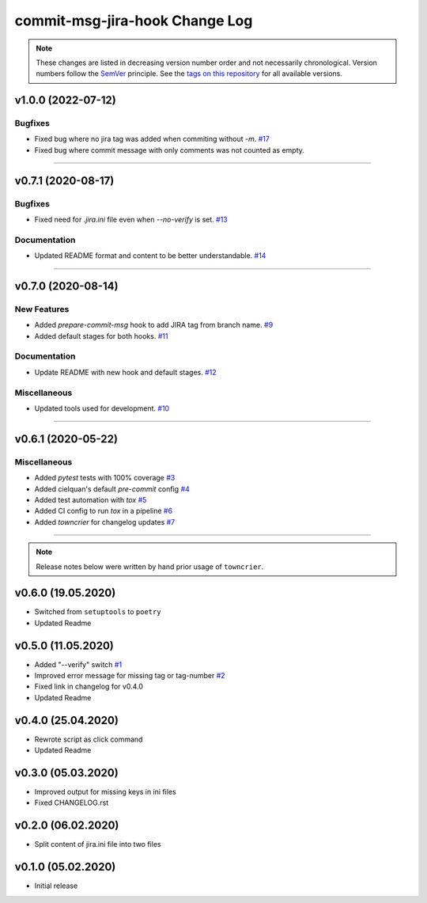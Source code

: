 commit-msg-jira-hook Change Log
===============================
.. note::
  These changes are listed in decreasing version number order and not necessarily chronological.
  Version numbers follow the `SemVer <https://semver.org/>`__ principle.
  See the `tags on this repository <https://github.com/Cielquan/commit-msg-jira-hook/tags>`__ for all available versions.

.. towncrier release notes start

v1.0.0 (2022-07-12)
-------------------

Bugfixes
~~~~~~~~

- Fixed bug where no jira tag was added when commiting without `-m`.
  `#17 <https://github.com/cielquan/commit-msg-jira-hook/issues/17>`_

- Fixed bug where commit message with only comments was not counted as empty.


----


v0.7.1 (2020-08-17)
-------------------

Bugfixes
~~~~~~~~

- Fixed need for `.jira.ini` file even when `--no-verify` is set.
  `#13 <https://github.com/cielquan/commit-msg-jira-hook/issues/13>`_


Documentation
~~~~~~~~~~~~~

- Updated README format and content to be better understandable.
  `#14 <https://github.com/cielquan/commit-msg-jira-hook/issues/14>`_


----


v0.7.0 (2020-08-14)
-------------------

New Features
~~~~~~~~~~~~

- Added `prepare-commit-msg` hook to add JIRA tag from branch name.
  `#9 <https://github.com/cielquan/commit-msg-jira-hook/issues/9>`_
- Added default stages for both hooks.
  `#11 <https://github.com/cielquan/commit-msg-jira-hook/issues/11>`_


Documentation
~~~~~~~~~~~~~

- Update README with new hook and default stages.
  `#12 <https://github.com/cielquan/commit-msg-jira-hook/issues/12>`_


Miscellaneous
~~~~~~~~~~~~~

- Updated tools used for development.
  `#10 <https://github.com/cielquan/commit-msg-jira-hook/issues/10>`_


----


v0.6.1 (2020-05-22)
-------------------

Miscellaneous
~~~~~~~~~~~~~

- Added `pytest` tests with 100% coverage
  `#3 <https://github.com/cielquan/commit-msg-jira-hook/issues/3>`_
- Added cielquan's default `pre-commit` config
  `#4 <https://github.com/cielquan/commit-msg-jira-hook/issues/4>`_
- Added test automation with `tox`
  `#5 <https://github.com/cielquan/commit-msg-jira-hook/issues/5>`_
- Added CI config to run `tox` in a pipeline
  `#6 <https://github.com/cielquan/commit-msg-jira-hook/issues/6>`_
- Added `towncrier` for changelog updates
  `#7 <https://github.com/cielquan/commit-msg-jira-hook/issues/7>`_


----


.. note::
    Release notes below were written by hand prior usage of ``towncrier``.


v0.6.0 (19.05.2020)
-------------------

- Switched from ``setuptools`` to ``poetry``
- Updated Readme


v0.5.0 (11.05.2020)
-------------------

- Added "--verify" switch
  `#1 <https://github.com/Cielquan/commit-msg-jira-hook/issues/1>`_
- Improved error message for missing tag or tag-number
  `#2 <https://github.com/Cielquan/commit-msg-jira-hook/issues/2>`_
- Fixed link in changelog for v0.4.0
- Updated Readme


v0.4.0 (25.04.2020)
-------------------

- Rewrote script as click command
- Updated Readme


v0.3.0 (05.03.2020)
-------------------

- Improved output for missing keys in ini files
- Fixed CHANGELOG.rst


v0.2.0 (06.02.2020)
-------------------

- Split content of jira.ini file into two files


v0.1.0 (05.02.2020)
-------------------

- Initial release
